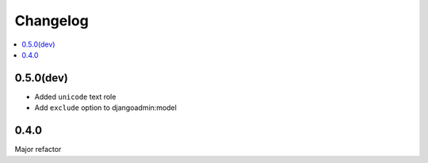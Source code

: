 =========
Changelog
=========

.. contents::
    :local:

.. _version-0.5.0

0.5.0(dev)
==========

* Added ``unicode`` text role

* Add ``exclude`` option to djangoadmin:model

.. _version-0.4.0

0.4.0
=====

Major refactor

